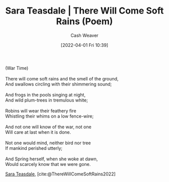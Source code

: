 :PROPERTIES:
:ROAM_REFS: [cite:@ThereWillComeSoftRains2022]
:ID:       afee42e7-89f6-46ca-aa5d-5b49a1b0c6d1
:END:
#+title: Sara Teasdale | There Will Come Soft Rains (Poem)
#+author: Cash Weaver
#+date: [2022-04-01 Fri 10:39]
#+filetags: :poem:

#+begin_verse
(War Time)

There will come soft rains and the smell of the ground,
And swallows circling with their shimmering sound;

And frogs in the pools singing at night,
And wild plum-trees in tremulous white;

Robins will wear their feathery fire
Whistling their whims on a low fence-wire;

And not one will know of the war, not one
Will care at last when it is done.

Not one would mind, neither bird nor tree
If mankind perished utterly;

And Spring herself, when she woke at dawn,
Would scarcely know that we were gone.
#+end_verse

[[id:91880ddb-fc58-47c1-b6f1-400fec9e1e33][Sara Teasdale]], [cite:@ThereWillComeSoftRains2022]

#+print_bibliography:
* Anki :noexport:
:PROPERTIES:
:ANKI_DECK: Default
:END:



** There will come soft rains 1
:PROPERTIES:
:ANKI_NOTE_TYPE: LPCG 1.0
:ANKI_NOTE_ID: 1658344095461
:END:

*** Line
There will come soft rains and the smell of the ground,

And swallows circling with their shimmering sound; ⊗
*** Context
[Beginning]
*** Title
There will come soft rains
*** Author
Sara Teasdale
*** Sequence
1
*** Prompt
[...2]
** There will come soft rains 2
:PROPERTIES:
:ANKI_NOTE_TYPE: LPCG 1.0
:ANKI_NOTE_ID: 1658344096186
:END:

*** Line
And swallows circling with their shimmering sound; ⊗

And frogs in the pools singing at night,
*** Context
[Beginning]

There will come soft rains and the smell of the ground,
*** Title
There will come soft rains
*** Author
Sara Teasdale
*** Sequence
2
*** Prompt
[...2]
** There will come soft rains 3
:PROPERTIES:
:ANKI_NOTE_TYPE: LPCG 1.0
:ANKI_NOTE_ID: 1658344096711
:END:

*** Line
And frogs in the pools singing at night,

And wild plum-trees in tremulous white; ⊗
*** Context
There will come soft rains and the smell of the ground,

And swallows circling with their shimmering sound; ⊗
*** Title
There will come soft rains
*** Author
Sara Teasdale
*** Sequence
3
*** Prompt
[...2]
** There will come soft rains 4
:PROPERTIES:
:ANKI_NOTE_TYPE: LPCG 1.0
:ANKI_NOTE_ID: 1658344097436
:END:

*** Line
And wild plum-trees in tremulous white; ⊗

Robins will wear their feathery fire
*** Context
And swallows circling with their shimmering sound; ⊗

And frogs in the pools singing at night,
*** Title
There will come soft rains
*** Author
Sara Teasdale
*** Sequence
4
*** Prompt
[...2]
** There will come soft rains 5
:PROPERTIES:
:ANKI_NOTE_TYPE: LPCG 1.0
:ANKI_NOTE_ID: 1658344097963
:END:

*** Line
Robins will wear their feathery fire

Whistling their whims on a low fence-wire; ⊗
*** Context
And frogs in the pools singing at night,

And wild plum-trees in tremulous white; ⊗
*** Title
There will come soft rains
*** Author
Sara Teasdale
*** Sequence
5
*** Prompt
[...2]
** There will come soft rains 6
:PROPERTIES:
:ANKI_NOTE_TYPE: LPCG 1.0
:ANKI_NOTE_ID: 1658344098685
:END:

*** Line
Whistling their whims on a low fence-wire; ⊗

And not one will know of the war, not one
*** Context
And wild plum-trees in tremulous white; ⊗

Robins will wear their feathery fire
*** Title
There will come soft rains
*** Author
Sara Teasdale
*** Sequence
6
*** Prompt
[...2]
** There will come soft rains 7
:PROPERTIES:
:ANKI_NOTE_TYPE: LPCG 1.0
:ANKI_NOTE_ID: 1658344099212
:END:

*** Line
And not one will know of the war, not one

Will care at last when it is done. ⊗
*** Context
Robins will wear their feathery fire

Whistling their whims on a low fence-wire; ⊗
*** Title
There will come soft rains
*** Author
Sara Teasdale
*** Sequence
7
*** Prompt
[...2]
** There will come soft rains 8
:PROPERTIES:
:ANKI_NOTE_TYPE: LPCG 1.0
:ANKI_NOTE_ID: 1658344099960
:END:

*** Line
Will care at last when it is done. ⊗

Not one would mind, neither bird nor tree
*** Context
Whistling their whims on a low fence-wire; ⊗

And not one will know of the war, not one
*** Title
There will come soft rains
*** Author
Sara Teasdale
*** Sequence
8
*** Prompt
[...2]
** There will come soft rains 9
:PROPERTIES:
:ANKI_NOTE_TYPE: LPCG 1.0
:ANKI_NOTE_ID: 1658344100685
:END:

*** Line
Not one would mind, neither bird nor tree

If mankind perished utterly; ⊗
*** Context
And not one will know of the war, not one

Will care at last when it is done. ⊗
*** Title
There will come soft rains
*** Author
Sara Teasdale
*** Sequence
9
*** Prompt
[...2]
** There will come soft rains 10
:PROPERTIES:
:ANKI_NOTE_TYPE: LPCG 1.0
:ANKI_NOTE_ID: 1658344101210
:END:

*** Line
If mankind perished utterly; ⊗

And Spring herself, when she woke at dawn,
*** Context
Will care at last when it is done. ⊗

Not one would mind, neither bird nor tree
*** Title
There will come soft rains
*** Author
Sara Teasdale
*** Sequence
10
*** Prompt
[...2]
** There will come soft rains 11
:PROPERTIES:
:ANKI_NOTE_TYPE: LPCG 1.0
:ANKI_NOTE_ID: 1658344101960
:END:

*** Line
And Spring herself, when she woke at dawn,

Would scarcely know that we were gone. □
*** Context
Not one would mind, neither bird nor tree

If mankind perished utterly; ⊗
*** Title
There will come soft rains
*** Author
Sara Teasdale
*** Sequence
11
*** Prompt
[...2]

** Would scarcely know that we were gone. □
:PROPERTIES:
:ANKI_NOTE_TYPE: LPCG 1.0
:ANKI_NOTE_ID: 1658344102485
:END:

*** Context
If mankind perished utterly; ⊗

And Spring herself, when she woke at dawn,
*** Title
There will come soft rains
*** Author
Sara Teasdale
*** Sequence
12
*** Prompt
** There will come soft rains
:PROPERTIES:
:ANKI_NOTE_TYPE: Source
:ANKI_NOTE_ID: 1658344326936
:END:
*** Author1
[[id:91880ddb-fc58-47c1-b6f1-400fec9e1e33][Sara Teasdale]]
*** Author2
*** Author3
*** Author4
*** Author5
